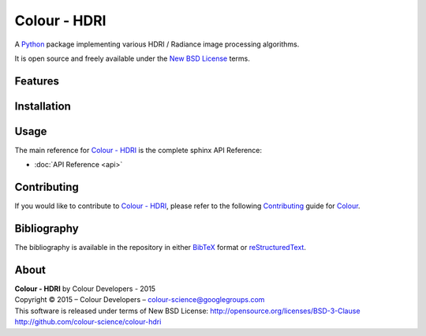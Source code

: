 Colour - HDRI
=============

..  image:: https://raw.githubusercontent.com/colour-science/colour-hdri/e498d1e8b9efe4ca65992b60367b9f39d56a35cb/docs/_static/Radiance_001.png

A `Python <https://www.python.org/>`_ package implementing various HDRI / Radiance image processing algorithms.

It is open source and freely available under the `New BSD License <http://opensource.org/licenses/BSD-3-Clause>`_ terms.

Features
--------


Installation
------------



Usage
-----

The main reference for `Colour - HDRI <https://github.com/colour-science/colour-hdri>`_ is the complete sphinx API Reference:

-   :doc:`API Reference <api>`

Contributing
------------

If you would like to contribute to `Colour - HDRI <https://github.com/colour-science/colour-hdri>`_, please refer to the following `Contributing <http://colour-science.org/contributing/>`_ guide for `Colour <https://github.com/colour-science/colour>`_.

Bibliography
------------

The bibliography is available in the repository in either `BibTeX <https://github.com/colour-science/colour-hdri/blob/develop/BIBLIOGRAPHY.bib>`_ format or `reStructuredText <https://github.com/colour-science/colour-hdri/blob/develop/BIBLIOGRAPHY.rst>`_.

About
-----

| **Colour - HDRI** by Colour Developers - 2015
| Copyright © 2015 – Colour Developers – `colour-science@googlegroups.com <colour-science@googlegroups.com>`_
| This software is released under terms of New BSD License: http://opensource.org/licenses/BSD-3-Clause
| `http://github.com/colour-science/colour-hdri <http://github.com/colour-science/colour-hdri>`_
